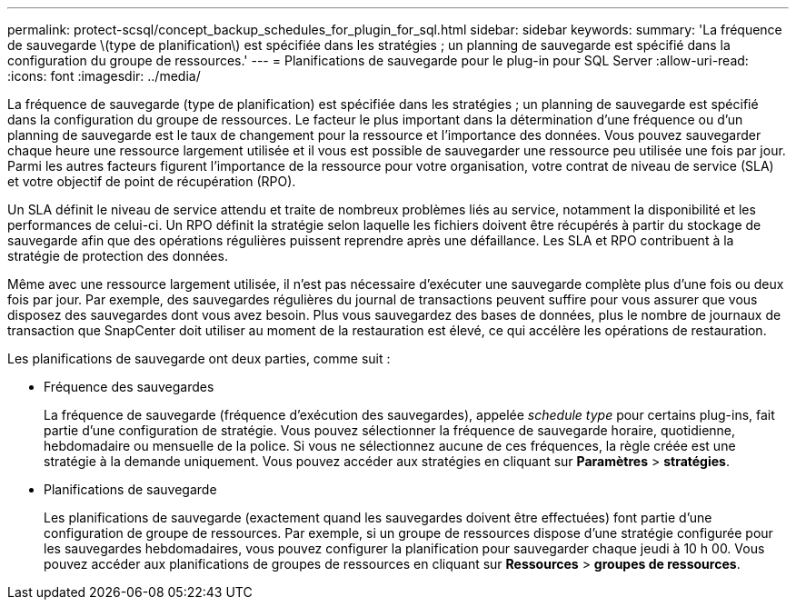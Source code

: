 ---
permalink: protect-scsql/concept_backup_schedules_for_plugin_for_sql.html 
sidebar: sidebar 
keywords:  
summary: 'La fréquence de sauvegarde \(type de planification\) est spécifiée dans les stratégies ; un planning de sauvegarde est spécifié dans la configuration du groupe de ressources.' 
---
= Planifications de sauvegarde pour le plug-in pour SQL Server
:allow-uri-read: 
:icons: font
:imagesdir: ../media/


La fréquence de sauvegarde (type de planification) est spécifiée dans les stratégies ; un planning de sauvegarde est spécifié dans la configuration du groupe de ressources. Le facteur le plus important dans la détermination d'une fréquence ou d'un planning de sauvegarde est le taux de changement pour la ressource et l'importance des données. Vous pouvez sauvegarder chaque heure une ressource largement utilisée et il vous est possible de sauvegarder une ressource peu utilisée une fois par jour. Parmi les autres facteurs figurent l'importance de la ressource pour votre organisation, votre contrat de niveau de service (SLA) et votre objectif de point de récupération (RPO).

Un SLA définit le niveau de service attendu et traite de nombreux problèmes liés au service, notamment la disponibilité et les performances de celui-ci. Un RPO définit la stratégie selon laquelle les fichiers doivent être récupérés à partir du stockage de sauvegarde afin que des opérations régulières puissent reprendre après une défaillance. Les SLA et RPO contribuent à la stratégie de protection des données.

Même avec une ressource largement utilisée, il n'est pas nécessaire d'exécuter une sauvegarde complète plus d'une fois ou deux fois par jour. Par exemple, des sauvegardes régulières du journal de transactions peuvent suffire pour vous assurer que vous disposez des sauvegardes dont vous avez besoin. Plus vous sauvegardez des bases de données, plus le nombre de journaux de transaction que SnapCenter doit utiliser au moment de la restauration est élevé, ce qui accélère les opérations de restauration.

Les planifications de sauvegarde ont deux parties, comme suit :

* Fréquence des sauvegardes
+
La fréquence de sauvegarde (fréquence d'exécution des sauvegardes), appelée _schedule type_ pour certains plug-ins, fait partie d'une configuration de stratégie. Vous pouvez sélectionner la fréquence de sauvegarde horaire, quotidienne, hebdomadaire ou mensuelle de la police. Si vous ne sélectionnez aucune de ces fréquences, la règle créée est une stratégie à la demande uniquement. Vous pouvez accéder aux stratégies en cliquant sur *Paramètres* > *stratégies*.

* Planifications de sauvegarde
+
Les planifications de sauvegarde (exactement quand les sauvegardes doivent être effectuées) font partie d'une configuration de groupe de ressources. Par exemple, si un groupe de ressources dispose d'une stratégie configurée pour les sauvegardes hebdomadaires, vous pouvez configurer la planification pour sauvegarder chaque jeudi à 10 h 00. Vous pouvez accéder aux planifications de groupes de ressources en cliquant sur *Ressources* > *groupes de ressources*.


